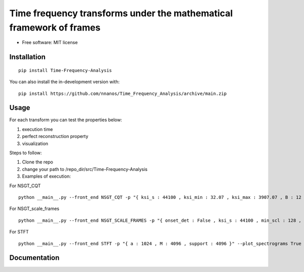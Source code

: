 =======================================================================
Time frequency transforms under the mathematical framework of frames
=======================================================================


* Free software: MIT license

Installation
============

::

    pip install Time-Frequency-Analysis

You can also install the in-development version with::

    pip install https://github.com/nnanos/Time_Frequency_Analysis/archive/main.zip



Usage
=============

::

For each transform you can test the properties below:  
 
#. execution time 
#. perfect reconstruction property 
#. visualization

Steps to follow:

#. Clone the repo
#. change your path to /repo_dir/src/Time-Frequency-Analysis
#. Examples of execution:


For NSGT_CQT ::

    python __main__.py --front_end NSGT_CQT -p "{ ksi_s : 44100 , ksi_min : 32.07 , ksi_max : 3907.07 , B : 12 , matrix_form : 1 }" --plot_spectrograms True  
   
For NSGT_scale_frames ::

    python __main__.py --front_end NSGT_SCALE_FRAMES -p "{ onset_det : False , ksi_s : 44100 , min_scl : 128 , ovrlp_fact : 0.5 , middle_window : np.hanning , matrix_form : 0 , multiproc : 1 }" --plot_spectrograms True
   
For STFT ::

    python __main__.py --front_end STFT -p "{ a : 1024 , M : 4096 , support : 4096 }" --plot_spectrograms True



Documentation
=============
